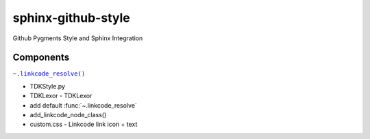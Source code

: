sphinx-github-style
######################

Github Pygments Style and Sphinx Integration

Components
~~~~~~~~~~~~~~
.. |.linkcode_resolve| replace:: ``~.linkcode_resolve()``
.. _.linkcode_resolve: :func:`~.linkcode_resolve`

|.linkcode_resolve|_

* TDKStyle.py
* TDKLexor  - TDKLexor
* add default :func:`~.linkcode_resolve`
* add_linkcode_node_class()
* custom.css - Linkcode link icon + text

